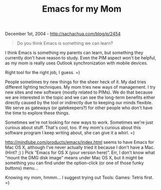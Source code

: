 #+TITLE: Emacs for my Mom

December 1st, 2004 -
[[http://sachachua.com/blog/p/2454][http://sachachua.com/blog/p/2454]]

#+BEGIN_QUOTE
  Do you think Emacs is something we can learn?
#+END_QUOTE

I think Emacs is something my parents can learn, but something they
 currently don't have reason to study. Even the PIM aspect won't be
 helpful, as my mom is really uses Outlook synchronization with mobile
 devices.

Right tool for the right job, I guess. =)

People sometimes try new things for the sheer heck of it. My dad tries
 different lighting techniques. My mom tries new ways of management. I
 try new sites and new software (mostly related to PIMs). We do that
 because we are interested in the topic and we can see the long-term
 benefits either directly caused by the tool or indirectly due to
 keeping our minds flexible. We serve as gateways (or gatekeepers?) for
 other people who don't have the time to explore these things.

Sometimes we're not looking for new ways to work. Sometimes we're just
 curious about stuff. That's cool, too. If my mom's curious about this
 software program I keep writing about, she can give it a whirl. =)

[[http://mindlube.com/products/emacs/index.html][http://mindlube.com/products/emacs/index.html]]
seems to have Emacs for
 Mac OS X, although I've never actually tried it because I don't have a
 Mac. (Hint? ;) ) Pick “Emacs for OS X (your version here)”. Err, I
 don't know what “mount the DMG disk image” means under Mac OS X, but
 it might be something you can find under the option-click (or one of
 those funky buttons) menu...

Knowing my mom, hmmm... I suggest trying out Tools: Games: Tetris
 first. =)
